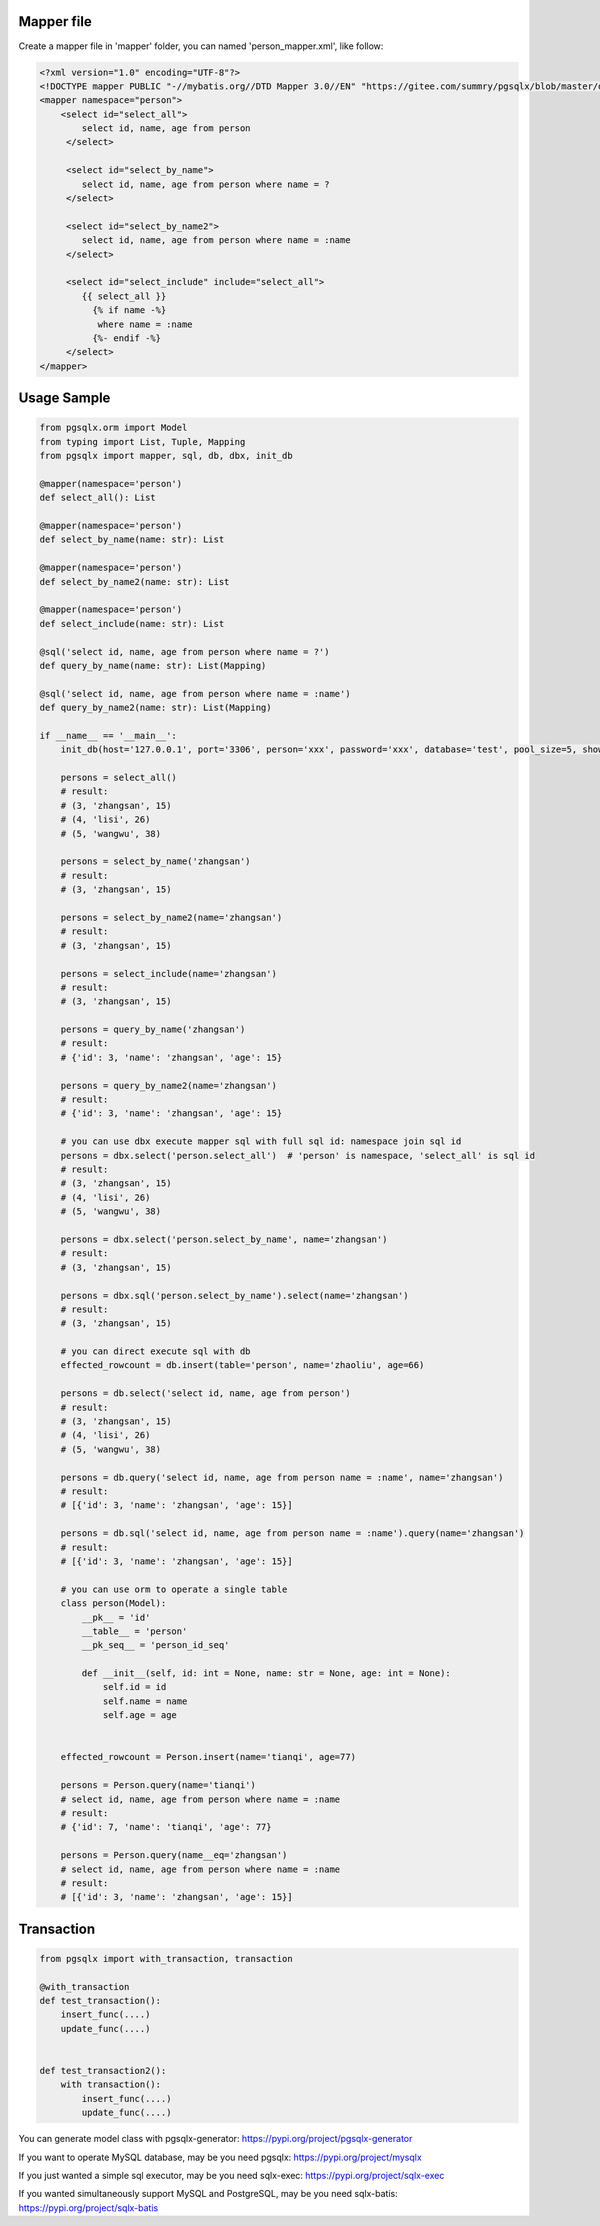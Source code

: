 Mapper file
'''''''''''

Create a mapper file in 'mapper' folder, you can named
'person_mapper.xml', like follow:

.. code:: xml

       <?xml version="1.0" encoding="UTF-8"?>
       <!DOCTYPE mapper PUBLIC "-//mybatis.org//DTD Mapper 3.0//EN" "https://gitee.com/summry/pgsqlx/blob/master/dtd/mapper.dtd">
       <mapper namespace="person">
           <select id="select_all">
               select id, name, age from person
            </select>

            <select id="select_by_name">
               select id, name, age from person where name = ?
            </select>

            <select id="select_by_name2">
               select id, name, age from person where name = :name
            </select>

            <select id="select_include" include="select_all">
               {{ select_all }}
                 {% if name -%}
                  where name = :name
                 {%- endif -%}
            </select>
       </mapper>

Usage Sample
''''''''''''

.. code:: python

    from pgsqlx.orm import Model
    from typing import List, Tuple, Mapping
    from pgsqlx import mapper, sql, db, dbx, init_db

    @mapper(namespace='person')
    def select_all(): List

    @mapper(namespace='person')
    def select_by_name(name: str): List

    @mapper(namespace='person')
    def select_by_name2(name: str): List

    @mapper(namespace='person')
    def select_include(name: str): List

    @sql('select id, name, age from person where name = ?')
    def query_by_name(name: str): List(Mapping)

    @sql('select id, name, age from person where name = :name')
    def query_by_name2(name: str): List(Mapping)

    if __name__ == '__main__':
        init_db(host='127.0.0.1', port='3306', person='xxx', password='xxx', database='test', pool_size=5, show_sql=True, mapper_path='./mapper')

        persons = select_all()
        # result:
        # (3, 'zhangsan', 15)
        # (4, 'lisi', 26)
        # (5, 'wangwu', 38)

        persons = select_by_name('zhangsan')
        # result:
        # (3, 'zhangsan', 15)

        persons = select_by_name2(name='zhangsan')
        # result:
        # (3, 'zhangsan', 15)

        persons = select_include(name='zhangsan')
        # result:
        # (3, 'zhangsan', 15)

        persons = query_by_name('zhangsan')
        # result:
        # {'id': 3, 'name': 'zhangsan', 'age': 15}

        persons = query_by_name2(name='zhangsan')
        # result:
        # {'id': 3, 'name': 'zhangsan', 'age': 15}

        # you can use dbx execute mapper sql with full sql id: namespace join sql id
        persons = dbx.select('person.select_all')  # 'person' is namespace, 'select_all' is sql id
        # result:
        # (3, 'zhangsan', 15)
        # (4, 'lisi', 26)
        # (5, 'wangwu', 38)

        persons = dbx.select('person.select_by_name', name='zhangsan')
        # result:
        # (3, 'zhangsan', 15)

        persons = dbx.sql('person.select_by_name').select(name='zhangsan')
        # result:
        # (3, 'zhangsan', 15)

        # you can direct execute sql with db
        effected_rowcount = db.insert(table='person', name='zhaoliu', age=66)

        persons = db.select('select id, name, age from person')
        # result:
        # (3, 'zhangsan', 15)
        # (4, 'lisi', 26)
        # (5, 'wangwu', 38)

        persons = db.query('select id, name, age from person name = :name', name='zhangsan')
        # result:
        # [{'id': 3, 'name': 'zhangsan', 'age': 15}]

        persons = db.sql('select id, name, age from person name = :name').query(name='zhangsan')
        # result:
        # [{'id': 3, 'name': 'zhangsan', 'age': 15}]

        # you can use orm to operate a single table
        class person(Model):
            __pk__ = 'id'
            __table__ = 'person'
            __pk_seq__ = 'person_id_seq'

            def __init__(self, id: int = None, name: str = None, age: int = None):
                self.id = id
                self.name = name
                self.age = age


        effected_rowcount = Person.insert(name='tianqi', age=77)

        persons = Person.query(name='tianqi')
        # select id, name, age from person where name = :name
        # result:
        # {'id': 7, 'name': 'tianqi', 'age': 77}

        persons = Person.query(name__eq='zhangsan')
        # select id, name, age from person where name = :name
        # result:
        # [{'id': 3, 'name': 'zhangsan', 'age': 15}]

Transaction
'''''''''''

.. code:: python

       from pgsqlx import with_transaction, transaction

       @with_transaction
       def test_transaction():
           insert_func(....)
           update_func(....)


       def test_transaction2():
           with transaction():
               insert_func(....)
               update_func(....)


You can generate model class with pgsqlx-generator: https://pypi.org/project/pgsqlx-generator

If you want to operate MySQL database, may be you need pgsqlx: https://pypi.org/project/mysqlx

If you just wanted a simple sql executor, may be you need sqlx-exec: https://pypi.org/project/sqlx-exec

If you wanted simultaneously support MySQL and PostgreSQL, may be you need sqlx-batis: https://pypi.org/project/sqlx-batis
